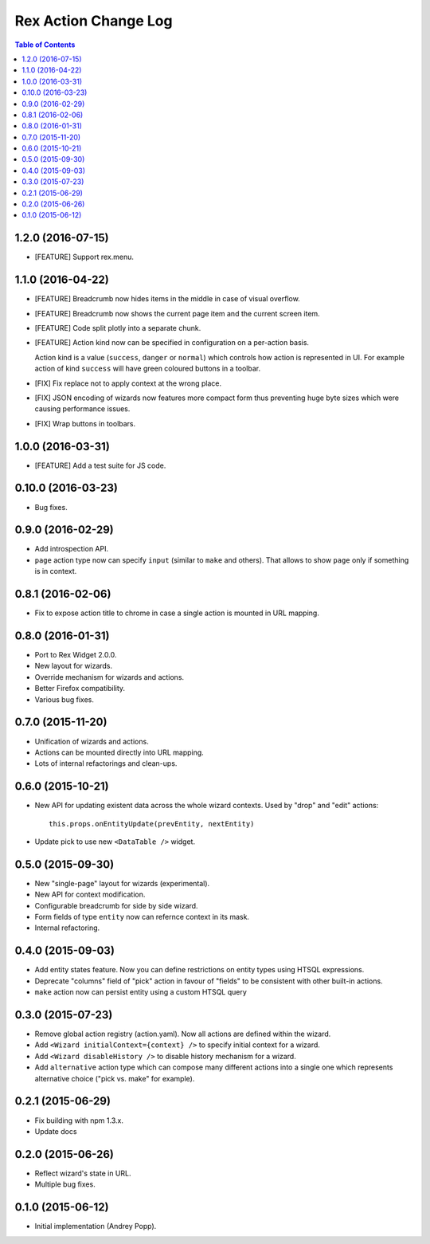 *************************
  Rex Action Change Log
*************************

.. contents:: Table of Contents

1.2.0 (2016-07-15)
==================

* [FEATURE] Support rex.menu.

1.1.0 (2016-04-22)
==================

* [FEATURE] Breadcrumb now hides items in the middle in case of visual overflow.

* [FEATURE] Breadcrumb now shows the current page item and the current screen
  item.

* [FEATURE] Code split plotly into a separate chunk.

* [FEATURE] Action kind now can be specified in configuration on a per-action
  basis.

  Action kind is a value (``success``, ``danger`` or ``normal``) which controls
  how action is represented in UI. For example action of kind ``success`` will
  have green coloured buttons in a toolbar.

* [FIX] Fix replace not to apply context at the wrong place.

* [FIX] JSON encoding of wizards now features more compact form thus preventing
  huge byte sizes which were causing performance issues.

* [FIX] Wrap buttons in toolbars.


1.0.0 (2016-03-31)
==================

* [FEATURE] Add a test suite for JS code.

0.10.0 (2016-03-23)
===================

* Bug fixes.


0.9.0 (2016-02-29)
==================

* Add introspection API.

* ``page`` action type now can specify ``input`` (similar to ``make`` and
  others). That allows to show ``page`` only if something is in context.


0.8.1 (2016-02-06)
==================

* Fix to expose action title to chrome in case a single action is mounted in URL
  mapping.

0.8.0 (2016-01-31)
==================

* Port to Rex Widget 2.0.0.

* New layout for wizards.

* Override mechanism for wizards and actions.

* Better Firefox compatibility.

* Various bug fixes.

0.7.0 (2015-11-20)
==================

* Unification of wizards and actions.

* Actions can be mounted directly into URL mapping.

* Lots of internal refactorings and clean-ups.

0.6.0 (2015-10-21)
==================

* New API for updating existent data across the whole wizard contexts. Used by
  "drop" and "edit" actions::

    this.props.onEntityUpdate(prevEntity, nextEntity)

* Update pick to use new ``<DataTable />`` widget.

0.5.0 (2015-09-30)
==================

* New "single-page" layout for wizards (experimental).

* New API for context modification.

* Configurable breadcrumb for side by side wizard.

* Form fields of type ``entity`` now can refernce context in its mask.

* Internal refactoring.

0.4.0 (2015-09-03)
==================

* Add entity states feature. Now you can define restrictions on entity types
  using HTSQL expressions.

* Deprecate "columns" field of "pick" action in favour of "fields" to be
  consistent with other built-in actions.

* ``make`` action now can persist entity using a custom HTSQL query

0.3.0 (2015-07-23)
==================

* Remove global action registry (action.yaml). Now all actions are defined
  within the wizard.

* Add ``<Wizard initialContext={context} />`` to specify initial context for a
  wizard.

* Add ``<Wizard disableHistory />`` to disable history mechanism for a wizard.

* Add ``alternative`` action type which can compose many different actions into
  a single one which represents alternative choice ("pick vs. make" for
  example).

0.2.1 (2015-06-29)
==================

* Fix building with npm 1.3.x.

* Update docs

0.2.0 (2015-06-26)
==================

* Reflect wizard's state in URL.

* Multiple bug fixes.

0.1.0 (2015-06-12)
==================

* Initial implementation (Andrey Popp).
